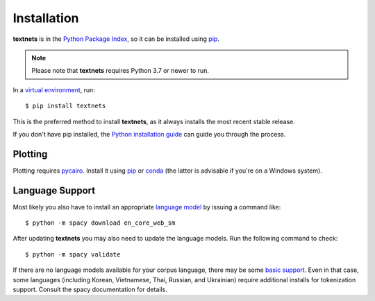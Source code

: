 .. highlight:: shell

============
Installation
============

**textnets** is in the `Python Package Index`_, so it can be installed using
`pip`_.

.. _`Python Package Index`: https://pypi.org/project/textnets/
.. _pip: https://pip.pypa.io

.. note::

   Please note that **textnets** requires Python 3.7 or newer to run.

In a `virtual environment`_, run::

   $ pip install textnets

.. _`virtual environment`: https://packaging.python.org/tutorials/installing-packages/#creating-virtual-environments

This is the preferred method to install **textnets**, as it always installs
the most recent stable release.

If you don't have pip installed, the `Python installation guide`_ can guide you
through the process.

.. _Python installation guide: http://docs.python-guide.org/en/latest/starting/installation/

Plotting
--------

Plotting requires `pycairo`_. Install it using `pip`_ or `conda`_ (the latter
is advisable if you're on a Windows system).

.. _pycairo: https://pycairo.readthedocs.io/
.. _conda: https://conda.io/

Language Support
----------------

Most likely you also have to install an appropriate `language model`_ by
issuing a command like::

   $ python -m spacy download en_core_web_sm

After updating **textnets** you may also need to update the language models.
Run the following command to check::

   $ python -m spacy validate

.. _`language model`: https://spacy.io/usage/models#download

If there are no language models available for your corpus language, there may
be some `basic support <https://spacy.io/usage/models#languages>`_. Even in
that case, some languages (including Korean, Vietnamese, Thai, Russian, and
Ukrainian) require additional installs for tokenization support. Consult the
spacy documentation for details.

